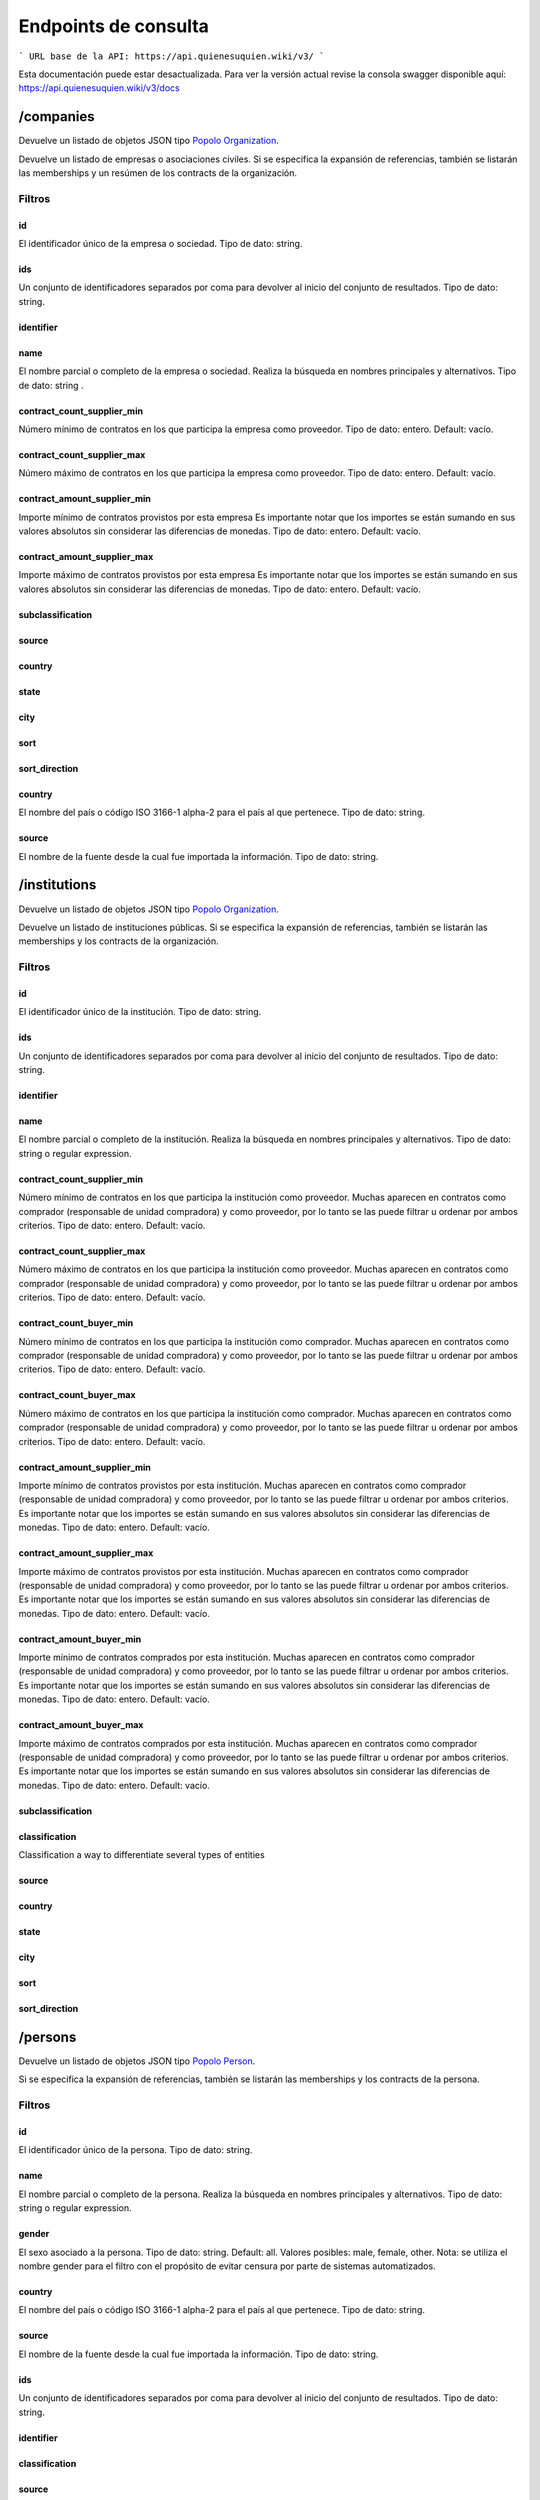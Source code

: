Endpoints de consulta
=====================

```
URL base de la API: https://api.quienesuquien.wiki/v3/ 
```

Esta documentación puede estar desactualizada. Para ver la versión actual revise la consola swagger disponible aquí: https://api.quienesuquien.wiki/v3/docs

/companies
----------

Devuelve un listado de objetos JSON tipo `Popolo
Organization <http://www.popoloproject.com/specs/organization.html>`__.

Devuelve un listado de empresas o asociaciones civiles. Si se especifica
la expansión de referencias, también se listarán las memberships y un
resúmen de los contracts de la organización.

Filtros
~~~~~~~

id
^^

El identificador único de la empresa o sociedad. Tipo de dato: string.

ids
^^^

Un conjunto de identificadores separados por coma para devolver al
inicio del conjunto de resultados. Tipo de dato: string.

identifier
^^^^^^^^^^

name
^^^^

El nombre parcial o completo de la empresa o sociedad. Realiza la
búsqueda en nombres principales y alternativos. Tipo de dato: string .

contract_count_supplier_min
^^^^^^^^^^^^^^^^^^^^^^^^^^^

Número mínimo de contratos en los que participa la empresa como
proveedor. Tipo de dato: entero. Default: vacío. 

contract_count_supplier_max 
^^^^^^^^^^^^^^^^^^^^^^^^^^^

Número máximo de contratos en los que
participa la empresa como proveedor. Tipo de dato: entero. Default:
vacío.

contract_amount_supplier_min
^^^^^^^^^^^^^^^^^^^^^^^^^^^^

Importe mínimo de contratos provistos por esta empresa Es importante
notar que los importes se están sumando en sus valores absolutos sin
considerar las diferencias de monedas. Tipo de dato: entero. Default:
vacío.

contract_amount_supplier_max
^^^^^^^^^^^^^^^^^^^^^^^^^^^^

Importe máximo de contratos provistos por esta empresa Es importante
notar que los importes se están sumando en sus valores absolutos sin
considerar las diferencias de monedas. Tipo de dato: entero. Default:
vacío.

subclassification
^^^^^^^^^^^^^^^^^

source
^^^^^^

country
^^^^^^^

state
^^^^^

city
^^^^

sort
^^^^

sort_direction
^^^^^^^^^^^^^^

.. _country-1:

country
^^^^^^^

El nombre del país o código ISO 3166-1 alpha-2 para el país al que
pertenece. Tipo de dato: string. 


source 
^^^^^^^

El nombre de la fuente desde la cual fue importada la información. Tipo de dato: string.

/institutions
-------------

Devuelve un listado de objetos JSON tipo `Popolo
Organization <http://www.popoloproject.com/specs/organization.html>`__.

Devuelve un listado de instituciones públicas. Si se especifica la
expansión de referencias, también se listarán las memberships y los
contracts de la organización.

.. _filtros-1:

Filtros
~~~~~~~

.. _id-1:

id
^^

El identificador único de la institución. Tipo de dato: string.

.. _ids-1:

ids
^^^

Un conjunto de identificadores separados por coma para devolver al
inicio del conjunto de resultados. Tipo de dato: string.

.. _identifier-1:

identifier
^^^^^^^^^^

.. _name-1:

name
^^^^

El nombre parcial o completo de la institución. Realiza la búsqueda en
nombres principales y alternativos. Tipo de dato: string o regular
expression.

.. _contract_count_supplier_min-1:

contract_count_supplier_min
^^^^^^^^^^^^^^^^^^^^^^^^^^^

Número mínimo de contratos en los que participa la institución como
proveedor. Muchas aparecen en contratos como comprador (responsable de
unidad compradora) y como proveedor, por lo tanto se las puede filtrar u
ordenar por ambos criterios. Tipo de dato: entero. Default: vacío. 

contract_count_supplier_max 
^^^^^^^

Número máximo de contratos en los que
participa la institución como proveedor. Muchas aparecen en contratos
como comprador (responsable de unidad compradora) y como proveedor, por
lo tanto se las puede filtrar u ordenar por ambos criterios. Tipo de
dato: entero. Default: vacío. 

contract_count_buyer_min 
^^^^^^^

Número
mínimo de contratos en los que participa la institución como comprador.
Muchas aparecen en contratos como comprador (responsable de unidad
compradora) y como proveedor, por lo tanto se las puede filtrar u
ordenar por ambos criterios. Tipo de dato: entero. Default: vacío.

contract_count_buyer_max
^^^^^^^^^^^^^^^^^^^^^^^^

Número máximo de contratos en los que participa la institución como
comprador. Muchas aparecen en contratos como comprador (responsable de
unidad compradora) y como proveedor, por lo tanto se las puede filtrar u
ordenar por ambos criterios. Tipo de dato: entero. Default: vacío.

.. _contract_amount_supplier_min-1:

contract_amount_supplier_min
^^^^^^^^^^^^^^^^^^^^^^^^^^^^

Importe mínimo de contratos provistos por esta institución. Muchas
aparecen en contratos como comprador (responsable de unidad compradora)
y como proveedor, por lo tanto se las puede filtrar u ordenar por ambos
criterios. Es importante notar que los importes se están sumando en sus
valores absolutos sin considerar las diferencias de monedas. Tipo de
dato: entero. Default: vacío.

.. _contract_amount_supplier_max-1:

contract_amount_supplier_max
^^^^^^^^^^^^^^^^^^^^^^^^^^^^

Importe máximo de contratos provistos por esta institución. Muchas
aparecen en contratos como comprador (responsable de unidad compradora)
y como proveedor, por lo tanto se las puede filtrar u ordenar por ambos
criterios. Es importante notar que los importes se están sumando en sus
valores absolutos sin considerar las diferencias de monedas. Tipo de
dato: entero. Default: vacío. 

contract_amount_buyer_min 
^^^^^^^

Importe
mínimo de contratos comprados por esta institución. Muchas aparecen en
contratos como comprador (responsable de unidad compradora) y como
proveedor, por lo tanto se las puede filtrar u ordenar por ambos
criterios. Es importante notar que los importes se están sumando en sus
valores absolutos sin considerar las diferencias de monedas. Tipo de
dato: entero. Default: vacío. 

contract_amount_buyer_max 
^^^^^^^

Importe
máximo de contratos comprados por esta institución. Muchas aparecen en
contratos como comprador (responsable de unidad compradora) y como
proveedor, por lo tanto se las puede filtrar u ordenar por ambos
criterios. Es importante notar que los importes se están sumando en sus
valores absolutos sin considerar las diferencias de monedas. Tipo de
dato: entero. Default: vacío. 

subclassification 
^^^^^^^

classification
^^^^^^^
Classification a way to differentiate several types of entities

source 
^^^^^^^

country 
^^^^^^^

state 
^^^^^^^

city 
^^^^^^^

sort 
^^^^^^^

sort_direction
^^^^^^^


/persons
--------

Devuelve un listado de objetos JSON tipo `Popolo
Person <http://www.popoloproject.com/specs/person.html>`__.

Si se especifica la expansión de referencias, también se listarán las
memberships y los contracts de la persona.

.. _filtros-2:

Filtros
~~~~~~~

.. _id-2:

id
^^

El identificador único de la persona. Tipo de dato: string. 

name 
^^^^^^^^^^^^^^^^^^^^^^^^^^^

El
nombre parcial o completo de la persona. Realiza la búsqueda en nombres
principales y alternativos. Tipo de dato: string o regular expression.

gender
^^^^^^

El sexo asociado a la persona. Tipo de dato: string. Default: all.
Valores posibles: male, female, other. Nota: se utiliza el nombre gender
para el filtro con el propósito de evitar censura por parte de sistemas
automatizados. 

country
^^^^^^^

El nombre del país o código ISO 3166-1
alpha-2 para el país al que pertenece. Tipo de dato: string. 

source
^^^^^^^

El nombre de la fuente desde la cual fue importada la información. Tipo
de dato: string.

.. _ids-2:

ids
^^^

Un conjunto de identificadores separados por coma para devolver al
inicio del conjunto de resultados. Tipo de dato: string.

.. _identifier-2:

identifier
^^^^^^^^^^

classification
^^^^^^^^^^^^^^

.. _source-1:

source
^^^^^^

.. _country-2:

country
^^^^^^^

.. _state-1:

state
^^^^^

.. _city-1:

city
^^^^

.. _contract_count_supplier_min-2:

contract_count_supplier_min
^^^^^^^^^^^^^^^^^^^^^^^^^^^

Número mínimo de contratos en los que participa la persona como
proveedor. Muchas aparecen en contratos como comprador (responsable de
unidad compradora) y como proveedor, por lo tanto se las puede filtrar u
ordenar por ambos criterios. Tipo de dato: entero. Default: vacío. 

contract_count_supplier_max
^^^^^^^

Número máximo de contratos en los que
participa la persona como proveedor. Muchas aparecen en contratos como
comprador (responsable de unidad compradora) y como proveedor, por lo
tanto se las puede filtrar u ordenar por ambos criterios. Tipo de dato:
entero. Default: vacío. 

contract_count_buyer_min
^^^^^^^

Número mínimo de
contratos en los que participa la persona como comprador. Muchas
aparecen en contratos como comprador (responsable de unidad compradora)
y como proveedor, por lo tanto se las puede filtrar u ordenar por ambos
criterios. Tipo de dato: entero. Default: vacío.

.. _contract_count_buyer_max-1:

contract_count_buyer_max
^^^^^^^^^^^^^^^^^^^^^^^^

Número máximo de contratos en los que participa la persona como
comprador. Muchas aparecen en contratos como comprador (responsable de
unidad compradora) y como proveedor, por lo tanto se las puede filtrar u
ordenar por ambos criterios. Tipo de dato: entero. Default: vacío.

.. _contract_amount_supplier_min-2:

contract_amount_supplier_min
^^^^^^^^^^^^^^^^^^^^^^^^^^^^

Importe mínimo de contratos provistos por esta persona. Muchas aparecen
en contratos como comprador (responsable de unidad compradora) y como
proveedor, por lo tanto se las puede filtrar u ordenar por ambos
criterios. Es importante notar que los importes se están sumando en sus
valores absolutos sin considerar las diferencias de monedas. Tipo de
dato: entero. Default: vacío.

.. _contract_amount_supplier_max-2:

contract_amount_supplier_max
^^^^^^^^^^^^^^^^^^^^^^^^^^^^

Importe máximo de contratos provistos por esta persona. Muchas aparecen
en contratos como comprador (responsable de unidad compradora) y como
proveedor, por lo tanto se las puede filtrar u ordenar por ambos
criterios. Es importante notar que los importes se están sumando en sus
valores absolutos sin considerar las diferencias de monedas. Tipo de
dato: entero. Default: vacío. 

contract_amount_buyer_min
^^^^^^^

Importe
mínimo de contratos comprados por esta persona. Muchas aparecen en
contratos como comprador (responsable de unidad compradora) y como
proveedor, por lo tanto se las puede filtrar u ordenar por ambos
criterios. Es importante notar que los importes se están sumando en sus
valores absolutos sin considerar las diferencias de monedas. Tipo de
dato: entero. Default: vacío. 

contract_amount_buyer_max
^^^^^^^

Importe
máximo de contratos comprados por esta persona. Muchas aparecen en
contratos como comprador (responsable de unidad compradora) y como
proveedor, por lo tanto se las puede filtrar u ordenar por ambos
criterios. Es importante notar que los importes se están sumando en sus
valores absolutos sin considerar las diferencias de monedas. Tipo de
dato: entero. Default: vacío.

.. _sort-1:

sort
^^^^

.. _sort_direction-1:

sort_direction
^^^^^^^^^^^^^^

/contracts
----------

Devuelve un contrato basado en OCDS pero sin compilar los releases. Para
recibir un contrato en formato OCDS por favor utilice el endpoint
/record

.. _filtros-3:

Filtros
~~~~~~~

ocid
^^^^

El identificador único del proceso de contratación (ocid). Puede
devolver múltiples contratos. Tipo de dato: string.

.. _name-2:

name
^^^^
Partial or complete name of the entity.

title
^^^^^

contracts.title El título del contrato. Tipo de dato: string o regular
expression.

.. _id-3:

id
^^
Unique identifier for entity. Procedure number in source.

.. _ids-3:

ids
^^^
Comma-separated series of unique identifiers for entity.

.. _source-2:

source
^^^^^^

El nombre de la fuente desde la cual fue importada la información. Tipo
de dato: string.


classification
^^^^^^^^^^^^^^
Classification a way to differentiate several types of entities.
- "purchase" son las compras de medicamentos
- "contract" son los contratos públicos

La razón para diferenciarlos es que los purchase están agrupador por producto, por lo que un mismo contrato peude aparecer repetido varias veces. Además no es posible identificar los contratos para cada purchase, por lo que es imposible unificarlos para evitar el doble conteo.


format 
^^^^^^^
The format in whith results will be returned. Available values : csv, xls, xlsx.

supplier_name 
^^^^^^^
Name of a supplier (company or person) participating in a contracting process.

buyer_name 
^^^^^^^
Name of a buyer participating in a contracting process.

contact_point_name 
^^^^^^^
Name of a contact point participating in a contracting process.

funder_name 
^^^^^^^
Name of a funder participating in a contracting process.

amount_max
^^^^^^^

El importe nominal del proceso de contratación (suma de todos
las adjudicaciones de este proceso). Tipo de dato: float (sin separador
de miles y con ‘.’ como separador de decimales). Default: vacío.

amount_min
^^^^^^^^^^

El importe nominal del proceso de contratación (suma de todos las
adjudicaciones de este proceso). Tipo de dato: float (sin separador de
miles y con ‘.’ como separador de decimales). Default: vacío.

procurement_method
^^^^^^^^^^^^^^^^^^

El procedimiento bajo el cual se realizó el proceso de contratación
(adjudicación directa, licitación, etc.). Tipo de dato: string. Valores
posibles: open, selective, limited, direct. Default: vacío.

start_date_min
^^^^^^^^^^^^^^

contracts.period.startDate. Mimimum beginning date of contract execution

start_date_max
^^^^^^^

contracts.period.startDate. Maximum beginning date of contract execution

sort 
^^^^^^^
Sort by given field.

sort_direction 
^^^^^^^
Sort direction. Available values : asc, desc

rank 
^^^^
Rank results by multiple field values (only numeric fields).

country
^^^^^^^
Country name or ISO 3166-1 alpha-2 code of the entity.

state 
^^^^^
State id in the from of country(2chars)-state(3chars).

city 
^^^
City id in the from of country(2chars)-state(3chars)-city.

months_summary
^^^^^^^

string Show an additional summary of contracts, count and amount per month.

product_name
^^^^^^^
Filter purchases by product name or id


/record
-------

Devuelve un `OCDS
recordPackage <https://standard.open-contracting.org/latest/en/schema/record_package/>`__.
Que incluye un listado de records, cada uno con sus release (de cada
fuente) y su compiledRelease, este último es el que se utiliza para los
filtros. 

Filtros 
~~~~~~~


ocid
^^^^^^^

El identificador único del proceso de
contratación (ocid). Tipo de dato: string.

Nota: A diferencia del resto, este endpoint cointinua funcionando con la
base de datos MongoDB. Por las deficiencias en este motor de base de
datos, no se permite filtrar en este endpoint. Si quiere filtrar un
listado de contratos utliice ``/contracts`` y luego use el valor de
``ocid`` para obtener el recordPackage completo.

/areas
------

.. _name-3:

name
~~~~

.. _id-4:

id
~~

.. _ids-4:

ids
~~~

.. _classification-1:

classification
~~~~~~~~~~~~~~
Classification a way to differentiate several types of entities

.. _country-3:

country
~~~~~~~

.. _state-2:

state
~~~~~

.. _city-2:

city
~~~~

.. _sort-2:

sort
~~~~

.. _sort_direction-2:

sort_direction
~~~~~~~~~~~~~~

/summaries
----------

Devuelve los resumenes en JSON de una entidad

.. _filtros-4:

Filtros
~~~~~~~

id (obligatorio)
^^^^^^^^^^^^^^^^

El identificador único de la entidad. Tipo de dato: string. 
type
^^^^^^^

(obligatorio) El tipo de la entidad. Tipo de dato: string. Valores
posibles: “areas”, “organizations”, “persons”, “contracts”

/autocomplete/:name
-------------------

Devuelve un listado de entidades de todos los tipos coindicidendo por el
nombre

.. _name-4:

name
~~~~

.. _classification-2:

classification
~~~~~~~~~~~~~~
Classification a way to differentiate several types of entities

.. _subclassification-1:

subclassification
~~~~~~~~~~~~~~~~~

.. _sort-3:

sort
~~~~

sortDirection
~~~~~~~~~~~~~

.. _country-4:

country
~~~~~~~

.. _state-3:

state
~~~~~

.. _city-3:

city
~~~~

/search
-------

Devuelve un listado de entidades de todos los tipos permitiendo algunos
filtros

.. _filtros-5:

Filtros
~~~~~~~

.. _ids-5:

ids
^^^

Un conjunto de identificadores separados por coma para devolver al
inicio del conjunto de resultados. Tipo de dato: string. 

name
^^^^^^^


.. _classification-3:

classification
^^^^^^^^^^^^^^
Classification a way to differentiate several types of entities

.. _subclassification-2:

subclassification
^^^^^^^^^^^^^^^^^

.. _sort-4:

sort
^^^^

.. _sortdirection-1:

sortDirection
^^^^^^^^^^^^^

.. _country-5:

country
^^^^^^^

.. _state-4:

state
^^^^^

.. _city-4:

city
^^^^

/products (no implementado)
---------------------------

Devuelve productos

.. _filtros-6:

Filtros
~~~~~~~

.. _id-5:

id
^^

El identificador único de la entidad. Tipo de dato: string. 

ids
^^^^^^^

Un
conjunto de identificadores separados por coma para devolver al inicio
del conjunto de resultados. Tipo de dato: string. 

name
^^^^^^^


.. _classification-4:

classification
^^^^^^^^^^^^^^
Classification a way to differentiate several types of entities

.. _subclassification-3:

subclassification
^^^^^^^^^^^^^^^^^

.. _sort-5:

sort
^^^^

.. _sortdirection-2:

sortDirection
^^^^^^^^^^^^^

.. _country-6:

country
^^^^^^^

.. _state-5:

state
^^^^^

/spec.json
----------

Devuelve el archivo ``swagger.json``

/sources
--------

Devuelve un información sobre cantidades de entidad por fuente y por
tipo de entidad en QuienEsQuien.wiki.

Tiene dos objetos, uno de fuentes ``sources`` que tiene por cada fuente
la cantidad de elementos de cada tipo de entidad. Y otro de colecciones
``collections`` que tiene la cantidad elementos de cada tipo de entidad.

Para más información sobre las fuentes se puede consultar la sección de
`Fuentes <../fuentes/listado>`__.

/sourcesList
------------

Lista nombres e identificadores de todas las fuentes disponibles. Se usa
para construir el filtro por fuente sin hacer una consulta pesada.
